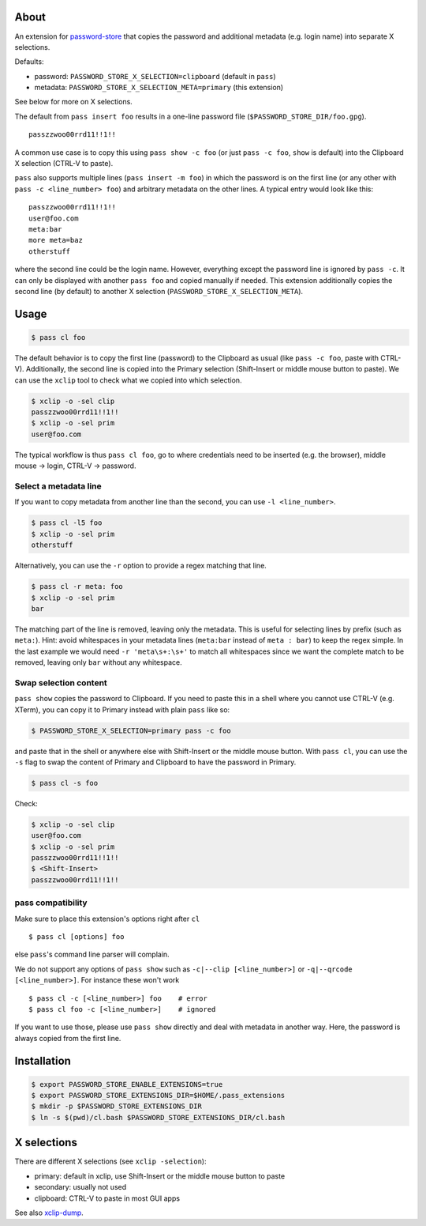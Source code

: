 About
=====

An extension for `password-store <https://www.passwordstore.org>`_ that copies
the password and additional metadata (e.g. login name) into separate X
selections.

Defaults:

* password: ``PASSWORD_STORE_X_SELECTION=clipboard`` (default in ``pass``)
* metadata: ``PASSWORD_STORE_X_SELECTION_META=primary`` (this extension)

See below for more on X selections.

The default from ``pass insert foo`` results in a one-line password file
(``$PASSWORD_STORE_DIR/foo.gpg``).

::

    passzzwoo00rrd11!!1!!

A common use case is to copy this using ``pass show -c foo`` (or just ``pass -c
foo``, ``show`` is default) into the Clipboard X selection (CTRL-V to paste).

``pass``  also supports multiple lines (``pass insert -m foo``) in which the
password is on the first line (or any other with ``pass -c <line_number> foo``)
and arbitrary metadata on the other lines. A typical entry would look like
this:

::

    passzzwoo00rrd11!!1!!
    user@foo.com
    meta:bar
    more meta=baz
    otherstuff

where the second line could be the login name. However, everything except the
password line is ignored by ``pass -c``. It can only be displayed with another
``pass foo`` and copied manually if needed. This extension additionally copies
the second line (by default) to another X selection
(``PASSWORD_STORE_X_SELECTION_META``).

Usage
=====

.. code-block:: sh

    $ pass cl foo

The default behavior is to copy the first line (password) to the Clipboard as
usual (like ``pass -c foo``, paste with CTRL-V). Additionally, the second line
is copied into the Primary selection (Shift-Insert or middle mouse button to
paste). We can use the ``xclip`` tool to check what we copied into which
selection.

.. code-block:: sh

    $ xclip -o -sel clip
    passzzwoo00rrd11!!1!!
    $ xclip -o -sel prim
    user@foo.com

The typical workflow is thus ``pass cl foo``, go to where credentials need to
be inserted (e.g. the browser), middle mouse -> login, CTRL-V -> password.

Select a metadata line
----------------------

If you want to copy metadata from another line than the second, you can use
``-l <line_number>``.

.. code-block:: sh

    $ pass cl -l5 foo
    $ xclip -o -sel prim
    otherstuff

Alternatively, you can use the ``-r`` option to provide a regex matching that
line.

.. code-block:: sh

    $ pass cl -r meta: foo
    $ xclip -o -sel prim
    bar

The matching part of the line is removed, leaving only the metadata. This is
useful for selecting lines by prefix (such as ``meta:``). Hint: avoid
whitespaces in your metadata lines (``meta:bar`` instead of ``meta : bar``) to
keep the regex simple. In the last example we would need ``-r 'meta\s+:\s+'``
to match all whitespaces since we want the complete match to be removed,
leaving only ``bar`` without any whitespace.

Swap selection content
----------------------

``pass show`` copies the password to Clipboard. If you need to paste this in a
shell where you cannot use CTRL-V (e.g. XTerm), you can copy it to Primary
instead with plain ``pass`` like so:

.. code-block:: sh

    $ PASSWORD_STORE_X_SELECTION=primary pass -c foo

and paste that in the shell or anywhere else with Shift-Insert or the middle
mouse button. With ``pass cl``, you can use the ``-s`` flag to swap the
content of Primary and Clipboard to have the password in Primary.

.. code-block:: sh

    $ pass cl -s foo

Check:

.. code-block:: sh

    $ xclip -o -sel clip
    user@foo.com
    $ xclip -o -sel prim
    passzzwoo00rrd11!!1!!
    $ <Shift-Insert>
    passzzwoo00rrd11!!1!!


pass compatibility
------------------

Make sure to place this extension's options right after ``cl``

::

    $ pass cl [options] foo

else ``pass``'s command line parser will complain.

We do not support any options of ``pass show`` such as ``-c|--clip
[<line_number>]`` or ``-q|--qrcode [<line_number>]``. For instance these won't
work

::

    $ pass cl -c [<line_number>] foo    # error
    $ pass cl foo -c [<line_number>]    # ignored


If you want to use those, please use ``pass show`` directly and deal with
metadata in another way. Here, the password is always copied from the first
line.


Installation
============

.. code-block:: sh

    $ export PASSWORD_STORE_ENABLE_EXTENSIONS=true
    $ export PASSWORD_STORE_EXTENSIONS_DIR=$HOME/.pass_extensions
    $ mkdir -p $PASSWORD_STORE_EXTENSIONS_DIR
    $ ln -s $(pwd)/cl.bash $PASSWORD_STORE_EXTENSIONS_DIR/cl.bash


X selections
============

There are different X selections (see ``xclip -selection``):

* primary: default in xclip, use Shift-Insert or the middle mouse button to
  paste
* secondary: usually not used
* clipboard: CTRL-V to paste in most GUI apps

See also `xclip-dump <https://github.com/elcorto/shelltools/blob/master/bin/xclip-dump>`_.
